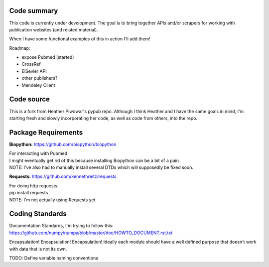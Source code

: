 Code summary
==============

.. image:: https://badges.gitter.im/ScholarTools/pypub.svg
   :alt: Join the chat at https://gitter.im/ScholarTools/pypub
   :target: https://gitter.im/ScholarTools/pypub?utm_source=badge&utm_medium=badge&utm_campaign=pr-badge&utm_content=badge

This code is currently under development. The goal is to bring together APIs and/or scrapers for working with publication websites (and related material).

When I have some functional examples of this in action I'll add them!

Roadmap:

- expose Pubmed (started)
- CrossRef
- ElSevier API
- other publishers?
- Mendeley Client

Code source
===================
This is a fork from Heather Piwowar's pypub repo. Although I think Heather and I have the same goals in mind, I'm starting fresh and slowly incorporating her code, as well as code from others, into the repo.

Package Requirements
=======================

**Biopython:** https://github.com/biopython/biopython

| For interacting with Pubmed
| I might eventually get rid of this because installing Biopython can be a bit of a pain
| NOTE: I've also had to manually install several DTDs which will supposedly be fixed soon.


**Requests:** https://github.com/kennethreitz/requests

| For doing http requests
| pip install requests
| NOTE: I'm not actually using Requests yet

Coding Standards
==================================

Documentation Standards, I'm trying to follow this:
https://github.com/numpy/numpy/blob/master/doc/HOWTO_DOCUMENT.rst.txt

Encapsulation! Encapsulation! Encapsulation!
Ideally each module should have a well defined purpose that doesn't work with data that is not its own.

TODO: Define variable naming conventions

